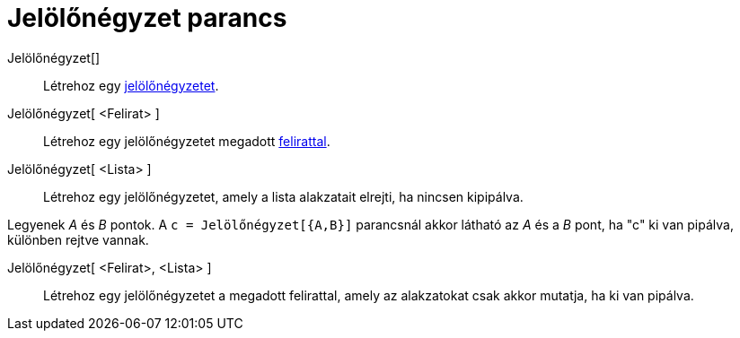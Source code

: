 = Jelölőnégyzet parancs
:page-en: commands/Checkbox
ifdef::env-github[:imagesdir: /hu/modules/ROOT/assets/images]

Jelölőnégyzet[]::
  Létrehoz egy xref:/tools/Aktív_eszközök.adoc[jelölőnégyzetet].

Jelölőnégyzet[ <Felirat> ]::
  Létrehoz egy jelölőnégyzetet megadott xref:/Címkék_és_feliratok.adoc[felirattal].

Jelölőnégyzet[ <Lista> ]::
  Létrehoz egy jelölőnégyzetet, amely a lista alakzatait elrejti, ha nincsen kipipálva.

[EXAMPLE]
====

Legyenek _A_ és _B_ pontok. A `++c = Jelölőnégyzet[{A,B}]++` parancsnál akkor látható az _A_ és a _B_ pont, ha "c" ki
van pipálva, különben rejtve vannak.

====

Jelölőnégyzet[ <Felirat>, <Lista> ]::
  Létrehoz egy jelölőnégyzetet a megadott felirattal, amely az alakzatokat csak akkor mutatja, ha ki van pipálva.
